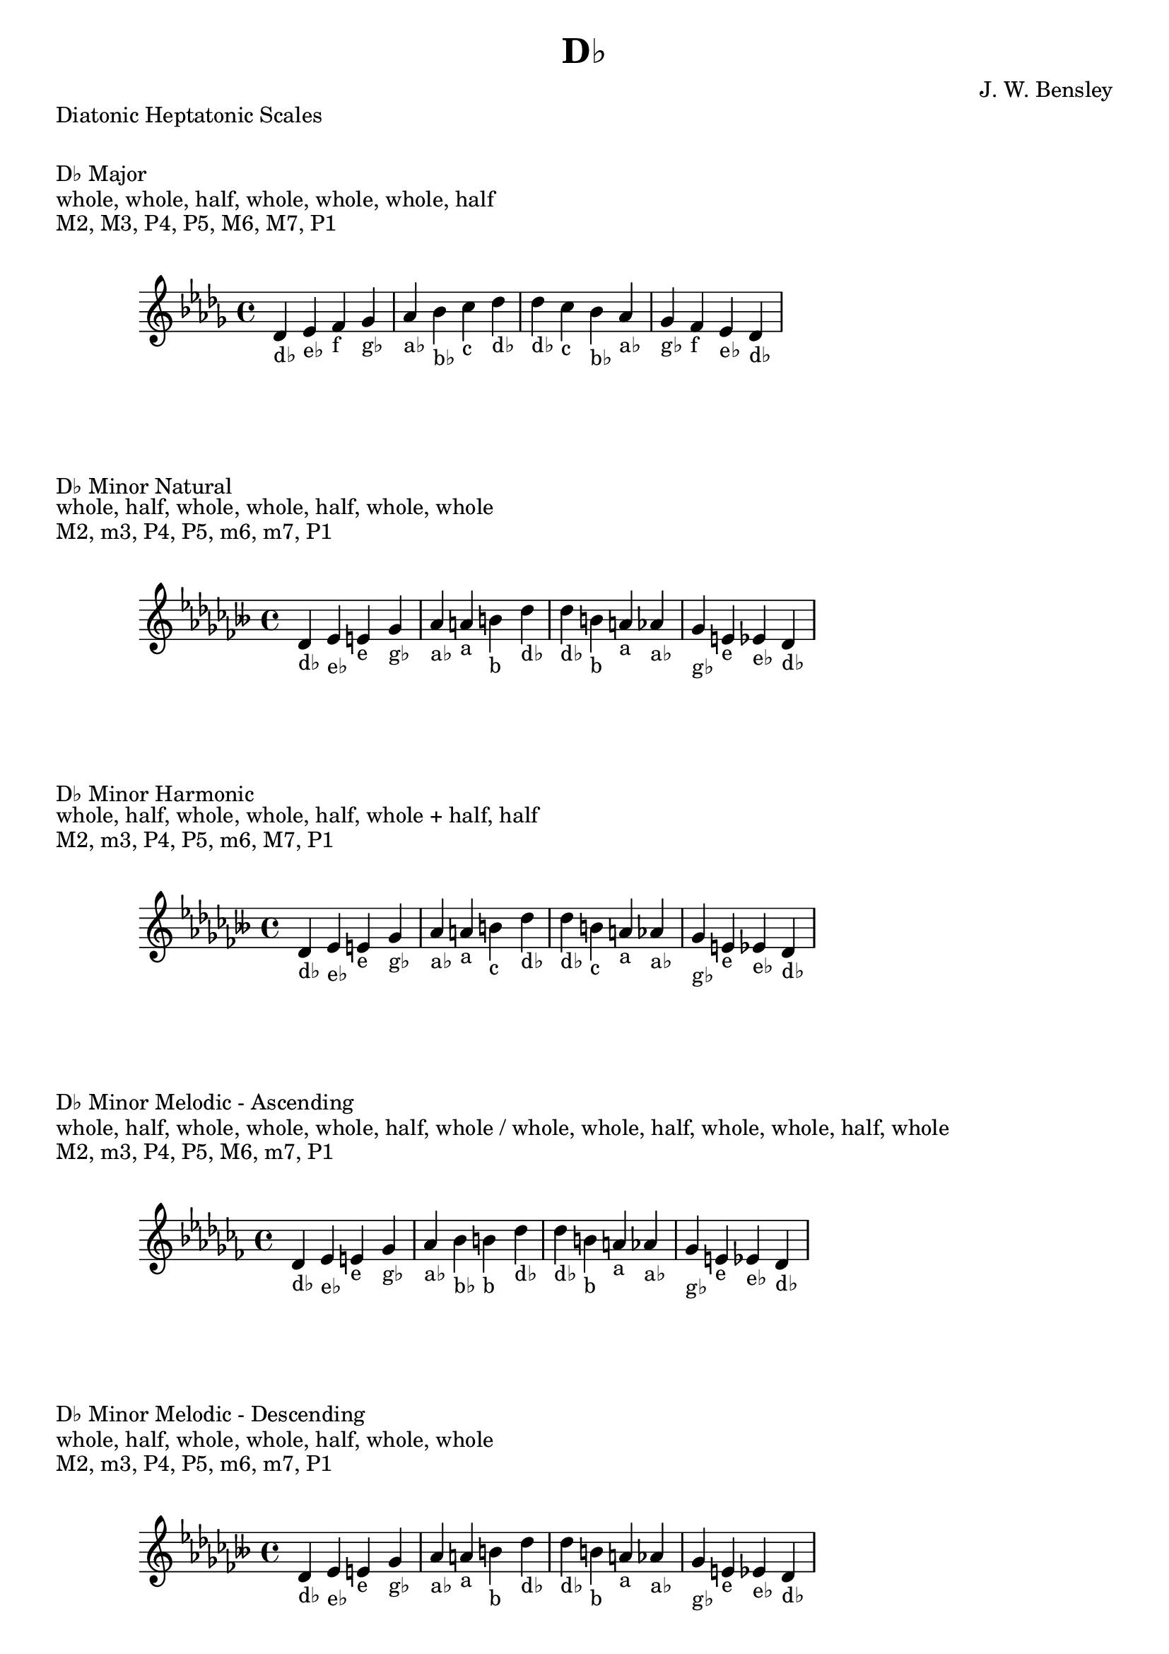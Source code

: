 \version "2.24.3"
\language "english"

\header {
  title = "D♭"
  composer = "J. W. Bensley"
}\markup { "Diatonic Heptatonic Scales" }
\markup { \vspace #1 }

\markup { "D♭ Major" }
\markup { "whole, whole, half, whole, whole, whole, half" }
\markup { "M2, M3, P4, P5, M6, M7, P1 " }
\score {
  \new PianoStaff {
    \clef "treble"
    \relative df' {
        \key df \major
        df4-"d♭"
        ef-"e♭"
        f-"f"
        gf-"g♭"
        af-"a♭"
        bf-"b♭"
        c-"c"
        df-"d♭" |
        df-"d♭"
        c-"c"
        bf-"b♭"
        af-"a♭"
        gf-"g♭"
        f-"f"
        ef-"e♭"
        df4-"d♭"
    }
  }
}

\markup { "D♭ Minor Natural" }
\markup { "whole, half, whole, whole, half, whole, whole" }
\markup { "M2, m3, P4, P5, m6, m7, P1 " }
\score {
  \new PianoStaff {
    \clef "treble"
    \relative df' {
        \key df \minor
        df4-"d♭"
        ef-"e♭"
        e-"e"
        gf-"g♭"
        af-"a♭"
        a-"a"
        b-"b"
        df-"d♭" |
        df-"d♭"
        b-"b"
        a-"a"
        af-"a♭"
        gf-"g♭"
        e-"e"
        ef-"e♭"
        df4-"d♭"
    }
  }
}


\markup { "D♭ Minor Harmonic" }
\markup { "whole, half, whole, whole, half, whole + half, half" }
\markup { "M2, m3, P4, P5, m6, M7, P1 " }
\score {
  \new PianoStaff {
    \clef "treble"
    \relative df' {
        \key df \minor
        df4-"d♭"
        ef-"e♭"
        e-"e"
        gf-"g♭"
        af-"a♭"
        a-"a"
        b-"c"
        df-"d♭" |
        df-"d♭"
        b-"c"
        a-"a"
        af-"a♭"
        gf-"g♭"
        e-"e"
        ef-"e♭"
        df4-"d♭"
    }
  }
}

minor_melodic_asc = #`((0 . ,NATURAL) (1 . ,NATURAL) (2 . ,FLAT) (3 . ,NATURAL) (4 . ,NATURAL) (5 . ,NATURAL) (6 . ,FLAT))
\markup { "D♭ Minor Melodic - Ascending" }
\markup { "whole, half, whole, whole, whole, half, whole / whole, whole, half, whole, whole, half, whole" }
\markup { "M2, m3, P4, P5, M6, m7, P1 " }
\score {
  \new PianoStaff {
    \clef "treble"
    \relative df' {
        \key df \minor_melodic_asc
        df4-"d♭"
        ef-"e♭"
        e-"e"
        gf-"g♭"
        af-"a♭"
        bf-"b♭"
        b-"b"
        df-"d♭" |
        df-"d♭"
        b-"b"
        a-"a"
        af-"a♭"
        gf-"g♭"
        e-"e"
        ef-"e♭"
        df4-"d♭"
    }
  }
}

minor_melodic_des = #`((0 . ,NATURAL) (1 . ,NATURAL) (2 . ,FLAT) (3 . ,NATURAL) (4 . ,NATURAL) (5 . ,FLAT) (6 . ,FLAT))
\markup { "D♭ Minor Melodic - Descending" }
\markup { "whole, half, whole, whole, half, whole, whole" }
\markup { "M2, m3, P4, P5, m6, m7, P1 " }
\score {
  \new PianoStaff {
    \clef "treble"
    \relative df' {
        \key df \minor_melodic_des
        df4-"d♭"
        ef-"e♭"
        e-"e"
        gf-"g♭"
        af-"a♭"
        a-"a"
        b-"b"
        df-"d♭" |
        df-"d♭"
        b-"b"
        a-"a"
        af-"a♭"
        gf-"g♭"
        e-"e"
        ef-"e♭"
        df4-"d♭"
    }
  }
}

\pageBreak\markup { "Hexatonic Scales" }
\markup { \vspace #1 }

\markup { "D♭ Major Hexatonic \"Blues\"" }
\markup { "whole, half, half, whole + half, whole, whole + half" }
\score {
  \new PianoStaff {
    \clef "treble"
    \relative df' {
        df4-"d♭"
        ef-"e♭"
        e-"e"
        f-"f"
        af-"a♭"
        bf-"b♭"
        df-"d♭"
        r4
        df4-"d♭"
        bf-"b♭"
        af-"a♭"
        gf-"f"
        e-"e"
        ef-"e♭"
        df-"d♭"
    }
  }
}

\markup { "D♭ Minor Hexatonic \"Blues\"" }
\markup { "whole + half, whole, half, half, whole + half, whole" }
\score {
  \new PianoStaff {
    \time 4/4
    \clef "treble"
    \relative df' {
        df4-"d♭"
        e-"e"
        gf-"g♭"
        g-"g"
        af-"a♭"
        b-"b"
        df-"d♭"
        r4
        df4-"d♭"
        b-"b"
        af-"a♭"
        g-"g"
        gf-"g♭"
        e-"e"
        df-"d♭"
    }
  }
}

\markup { "Pentatonic Scales" }
\markup { \vspace #1 }

\markup { "D♭ Major Pentatonic" }
\markup { "whole, whole, whole + half, whole, whole + half" }
\score {
  \new PianoStaff {
    \clef "treble"
    \relative df' {
        df4-"d♭"
        ef-"e♭"
        f-"f"
        af-"a♭"
        bf-"b♭"
        df-"d♭"
        r2 |
        df4-"d♭"
        bf-"b♭"
        af-"a♭"
        f-"f"
        ef-"e♭"
        df-"d♭"
    }
  }
}

\markup { "D♭ \"Egyptian Suspended\" Pentatonic" }
\markup { "whole, whole + half, whole, whole + half, whole" }
\score {
  \new PianoStaff {
    \clef "treble"
    \relative df' {
        df4-"d♭"
        ef-"e♭"
        f-"f"
        af-"a♭"
        bf-"b♭"
        df-"d♭"
        r2 |
        df4-"d♭"
        bf-"b♭"
        af-"a♭"
        f-"f"
        ef-"e♭"
        df-"d♭"
    }
  }
}

\markup { "D♭ \"Blues Minor\" Pentatonic" }
\markup { "whole + half, whole, whole + half, whole, whole" }
\score {
  \new PianoStaff {
    \clef "treble"
    \relative df' {
        df4-"d♭"
        e-"e"
        gf-"g♭"
        a-"a"
        b-"b"
        df-"d♭"
        r2 |
        df4-"d♭"
        b-"b"
        a-"a"
        gf-"g♭"
        e-"e"
        df-"d♭"
    }
  }
}

\markup { "D♭ \"Blues Major\" Pentatonic" }
\markup { "whole, whole + half, whole, whole, whole + half" }
\score {
  \new PianoStaff {
    \clef "treble"
    \relative df' {
        df4-"d♭"
        ef-"e♭"
        gf-"g♭"
        af-"a♭"
        bf-"b♭"
        df-"d♭"
        r2 |
        df4-"d♭"
        bf-"b♭"
        af-"a♭"
        gf-"g♭"
        ef-"e♭"
        df-"d♭"
    }
  }
}

\markup { "D♭ Minor Pentatonic" }
\markup { "whole + half, whole, whole, whole + half, whole" }
\score {
  \new PianoStaff {
    \clef "treble"
    \relative df' {
        df4-"d♭"
        e-"e"
        gf-"g♭"
        af-"a♭"
        b-"b"
        df-"d♭"
        r2 |
        df4-"d♭"
        b-"b"
        af-"a♭"
        gf-"g♭"
        e-"e"
        df-"d♭"
    }
  }
}

